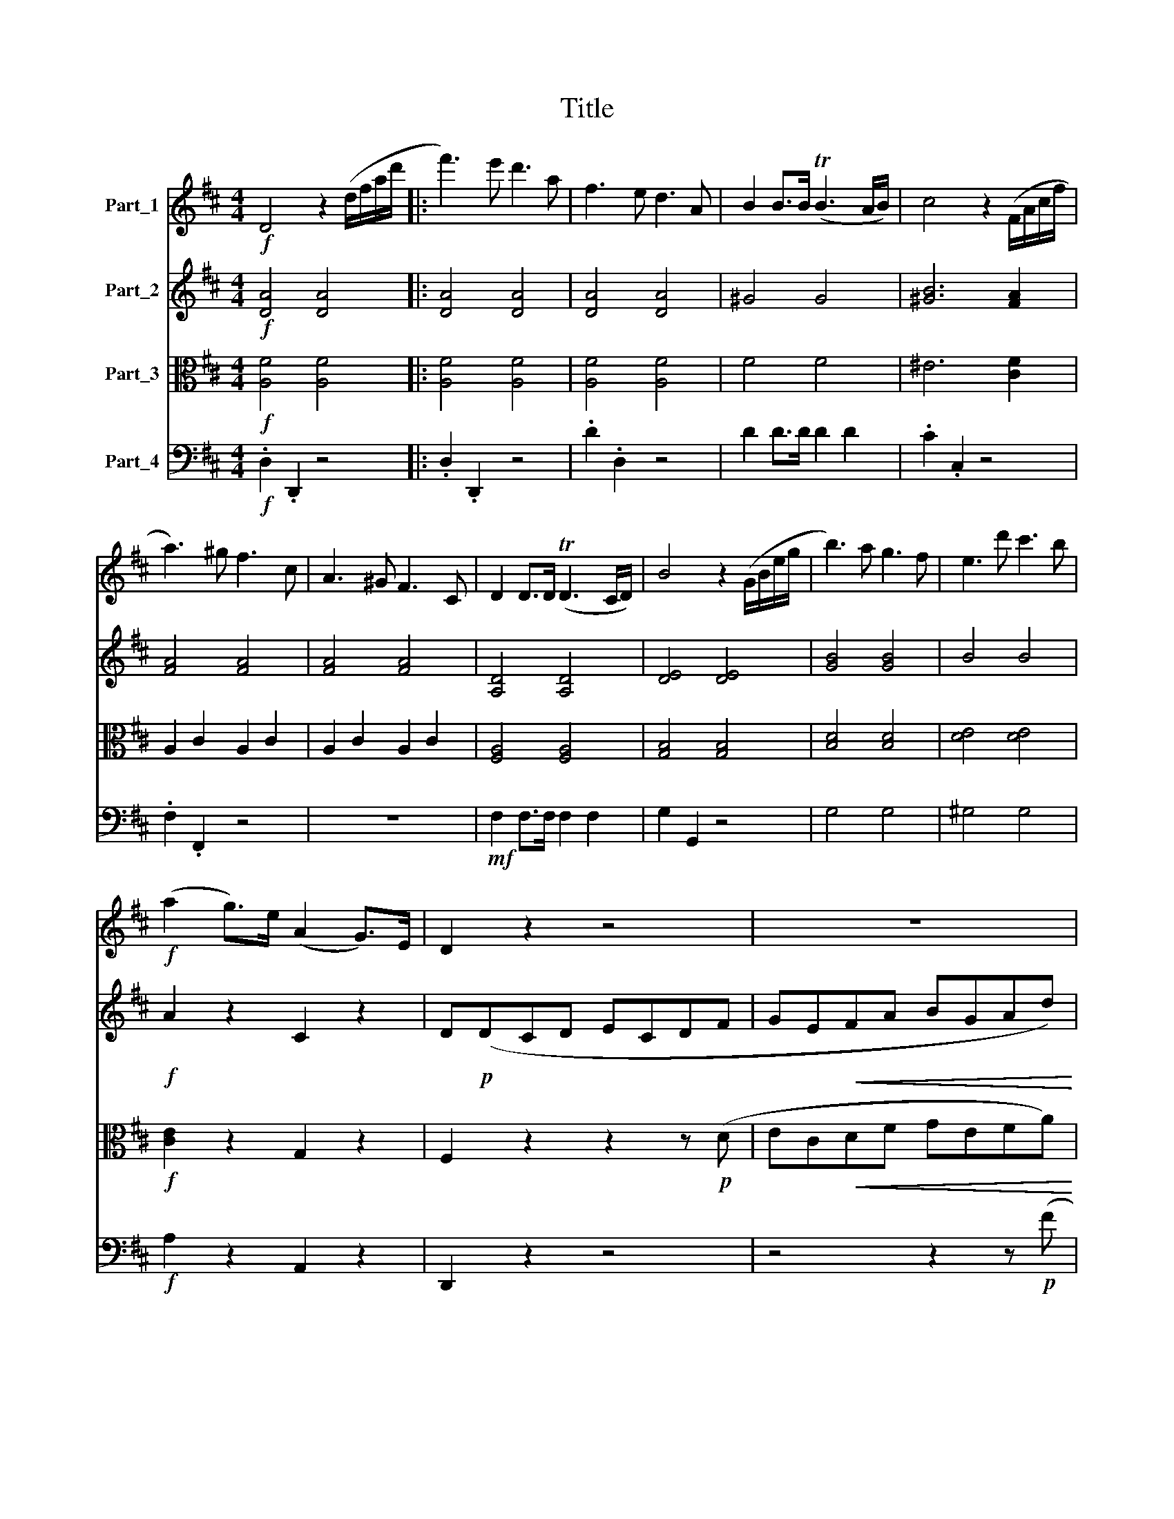 X:1
T:Title
%%score 1 2 ( 3 4 ) 5
L:1/8
M:4/4
K:D
V:1 treble nm="Part_1"
V:2 treble nm="Part_2"
V:3 alto nm="Part_3"
V:4 alto 
V:5 bass nm="Part_4"
V:1
!f! D4 z2 (d/f/a/d'/ |: f'3) e' d'3 a | f3 e d3 A | B2 B>B (TB3 A/B/) | c4 z2 (F/A/c/f/ | %5
 a3) ^g f3 c | A3 ^G F3 C | D2 D>D (TD3 C/D/) | B4 z2 (G/B/e/g/ | b3) a g3 f | e3 d' c'3 b | %11
!f! (a2 g>)e (A2 G>)E | D2 z2 z4 | z8 |!p! a8- | a2 (^a2 b2 g2) | (f2 d2) a4 | z8 | a8- | %19
 a2 (^a2 b2 g2) | (fdcd !>!ecdg) | (fdcd !>!ecdg) | (fdcd ecdb) | (bcdb) (bcdb) | ^a2 f2 (d'4 | %25
 c'2) f2 !>!b3 b | ^a2 f2 (d4 | c2) F2 B3 (B | ^A2) z2!pp! c4- | c2 z2 c4- | (cF^EF ^GEF^A) | %31
 (^AFAc) (cAce) | (eceg) g4- |!<(! g2 e2 c2!<)! ^A2 | G2 E2 C2 ^A,2 | %35
!f! B,/C/D/E/ F/G/A/B/!<(! c/d/e/f/ g/a/b/c'/!<)! |!ff! d'4 z2 (d/f/a/d'/ | f'3) e' d'3 a | %38
 f3 e d3 A | B2 B>B (TB3 A/B/) | c4 z2 (F/A/c/f/ | a3) ^g f3 c | (f2 ^e2) z2 (F/A/c/f/ | %43
 a^g).f.c .A.F.C.f | (f2 ^e2) z2!f! (A/c/f/a/ | c'b).a.^g .f.c.A.F | ^G>AB>c d2 z (e | %47
 e').d'.c'.b .a.e.c.A | B>cd>e f2 (B/e/^g/b/ |!ff! e'd').c'.b (a^g).f.e | (dc).B.A .^G.F.E.^D | %51
 D z!p! (B,2 A,2 B,2) | (C4 B,4- | B,2) (B2 A2 E2) | (E4 ^D4) | z4 z2 e2 | (e4 ^d4 | d6) (d2 | %58
 cA^GA BGAa) | (!>!a4 d4) | z (A^GA BGAa) | (!>!a4 d4) | z (A^GA BGAe) |!p! (e2 ^d) z z (^AB=d) | %64
 (d2 c) z z (FAc) | (c2 B) z z (B,E^G) | A4 z4 | z (A^GA BGAa) | (a^gfe fedB) | (A4 c3 B) | %70
 A4 z2!pp! C2 | (F4 C2) A2 | (A4 ^G2) .^E2 | (.F2 .C2 .F2 .A2) | (A4 ^G2) .^E2 | %75
 (.F2!<(! .C2 .F2 .A2)!<)! | (c4 B2) A2 | A2 (A2 B2 ^G2) | A4 z2!pp! C2 | (F4 C2) A2 | %80
 (A4 ^G2) ^E2 | (.F2 .C2 .F2 .A2) | (A4 G2) ^E2 | (F2!<(! F2 A2 .c2)!<)! | (e4 d2) B2 | %85
!pp! (F4 ^G4 | A4 .B4 | .c4 .d4 | e8) | z4 z2!p! (^D/F/A/^d/ | f3) e ^d3 B | =c6 (F/A/^d/f/ | %92
 a3) g f3 ^d | e4 z2 (G/=c/e/g/ | =c'3) g e2 (=c/e/g/c'/ | e'3) d' b3 ^g | e3!p! f (ed).B.c | %97
 (Ac).e.a (^gf).d.e | (ce).a.c' (ba).f.^g |!f! (ea).c'.f' e'3 ^g | a3 c!p! (ed).B.c | %101
 (Ac).e.a (^gf).d.e | (ce).a.c' (ba).f.^g |!f! (ea).c'.f' e'3 ^g | a2 z2 z2!f! (c/e/a/c'/ | %105
 e'd').b.^g .e.d.c.B | A2 z2 z2 (c/e/a/c'/ |!p! e'd').b.^g .e.g.b.d' | .^g2 z2 z2 (e/g/b/d'/ | %109
 !>!e'd').b.^g .e.g.b.d' | .^g2 z2 z2 (B/e/g/b/ | e'2) e3 .d.c.B | .A.B.c.d .e.G.A.B | %113
 .c.B.c.d!f! .e.a.g.f | .e.^d.e.f .g!f!.B.c.=d | .e.^G.A.B .c.E.F.=G |!ff! !>!_B,4 z .E.F.G | %117
 A,4- A,/E/F/G/ A/B/c/d/ | e/d/c/B/ A/B/c/d/ e/f/g/a/ b/c'/d'/e'/ | f'4 z2 d/f/a/d'/ :| %120
 f'3 e' ^d'3 a | f3 e ^d3 A | F2 F>F (TF3 E/F/) | A4 z2 (A/=c/e/a/ | =c'3) a f3 _e | %125
!>(! =c3 A F3 _E!>)! |!p! D2 D>D (TD3 C/D/ | =c8) | D2 D>D (TD3 C/D/ | =c8- | c2) z2 z4 | z8 | %132
!p! =c8- | c2 (^c2 d2 A2) | (B2 G2) d4- | d2 z2 z4 | z8 | z8 | z8 | z8 | e8- | e2 (^e2 f2 c2) | %142
!p! (dB^AB cABe) | (dB^AB cABe) | (dB^AB cABg) | (f^ABf) (fABb) | (b2 c2) z2 c2 | z2 c2 z (C^GB) | %148
!f! A2 z2 z4 | z8 | z8 | z8 | z (=CB,E) (!>!E2 ^D) z | z2 B2 z (B,FA | G2) G2 (=c4 | B2) G2 (e4 | %156
 d2) (G2 !>!=c4) | z2 (B2 !>!e4) | z (GFG AFG_B) | (A=FEF GEF_A) | (_A=FAB) (BABd) | %161
 (dBd=f) (fdf_a) |!f! _a8- | a2 =f2 d2 B2 | _A2 =F2 D2 B,2 | %165
 =C/D/E/=F/ G/A/B/=c/ d/e/!<(!=f/g/ a/b/=c'/d'/!<)! |!f! e'3 d' =c'3 g | e3 d =c3 G | %168
 E2 E>E (TE3 D/E/ | G4) z2!p! (E/G/=c/e/ | g).=f.e.c .A.G.E.C | .A,(ED).C (G=F).E._B | %172
 .A(Ge).d (cg).=f.e | ._b(ge).d .c2!f! (d/f/a/d'/ | f'3) e' d'3 a | f3 e d3 A | F2 F>F (TF3 E/F/ | %177
 d4) z2!p! (F/A/d/f/ | a).g.f.^d .B.A.F.^D | .B,(FE).^D (AG).F.=c | .B(Af).e (^df).d.f | %181
 (ba).g.f .e.d.c.B |!p! (c'b).^a.g .f.e.d.c | .B.F (D/F/B/d/ f).d (B/d/f/b/ | d').c'.b.a .g.f.e.d | %185
 .c.A (E/A/c/e/ a).e (c/e/a/c'/ | e').d'.c'.b .a.g.f.e | .a.g.f.e .d.=c.B.A | G z!p! d2 g4- | %189
 g2 f2 =c'4 | z2 f2 a4- | a2 ^g2 d'4- | d'2 ^ga b2 e2 |!f! e'2 (E/A/=c/e/ a2) .A2 | %194
 z2 (^G/B/e/^g/ b2) .G2 | z2 (B,/E/^G/B/ e2) .E2 | z2 (^A/c/e/^a/ c'2) .A2 | %197
 z2 (^A,/C/E/G/ F2) .f2 | b4- b.^a.b.c' | .d'.^a.b.c' .d'.c'.d'.e' |!f! f'3 c' ^a3 g | f3 c ^A3 G | %202
 F4 z4 | z4 z2!f! (d/f/b/d'/ | f'3) c' ^a3 g | f3 c ^A3 G | F3 F A3 =c | ^d3 f a3 =c' | %208
 b3 ^g =f3 d | B3 ^G =F3 B, | _B,3 E G3 _B | c3 e g3 _b | a3 f ^d3 B | A3 F ^D3 ^B, |!pp! C8- | %215
 C2 z2 z4 | a3 f ^d3 ^B | A3 F ^D3 ^B, | C8- | (C8 | ^B,8-) | B,2 z2 z4 |!pp! A,3 B, C3 D | %223
 E3 F G3 ^G | A4 z2 (A,/C/E/A/ | c) z z2 z2 (A,/C/E/G/ | A3) B c3 d | e3 f g3 ^g | %228
 a2 (C/E/A/c/ e2) (E/A/c/e/ | a2) (A/c/e/a/ c'2) (d/f/a/d'/ |!ff! f'3) e' d'3 a | f3 e d3 A | %232
 B2 B>B (TB3 A/B/) | c4 z2 (F/A/c/f/ | a3) ^g f3 c | A3 ^G F3 C | D2 D>D (TD3 C/D/) | %237
 B4 z2!<(! (G/B/d/g/!<)! |!f! b3) a g3 f | e3 d' c'3 b | (a2 g>)e (A2 G>)E | D2 z2 z4 | %242
 z4 z2 z!p! (F | EGFD CEDB, | A,2) (C2 D2 B2 | A)(FEF GEF) z | z (AFD CED) z | a8- | %248
!<(! a2 (^a2!<)!!>(! b2 g2)!>)! | (fdcd !>!ecdg) | (fdcd !>!ecdg) | (fdcd !>!ecdb) | %252
 (bcdb) (acda) | ^g4!p! d'4 | (c'2 a2 ^g2 b2) | a4 z4 | z8 | z (dc!<(!d ecdd')!<)! | (d'4 g4) | %259
 z (dc!<(!d ecdd')!<)! | (d'4 g4) | z!p! (dcd ecda) | (a2 ^g) z z (^de=g) | (g2 f) z z (cdf) | %264
 (f2 e) z z (EAc) | d2 z2 z4 | z!<(! (dcd ecdd')!<)! |!p! (d'c'ba bage) | (d4{/c} f3 e) | %269
 d2 z2 z2!pp! F2 | (B4 F2) d2 | (d4 c2) ^A2 | (.B2 F2 .B2 .d2) | (d4 c2) ^A2 | (.B2 F2 .B2 .d2) | %275
 (f4 e2) d2 |!p! d2 (d2 e2 c2) | d4 z2!pp! F2 | (B4 F2) d2 | (d4 c2) ^A2 | (.B2 F2 .B2 .d2) | %281
 (d4 c2) ^A2 | B2!<(! (.B2 .d2 .f2)!<)! | (a4 g2) e2 |!pp! (.B4 .c4 | .d4 .e4 | .f4 .g4 | a8) | %288
 z4 z2!p! (^G/B/d/^g/ | b3) a ^g3 e | =f4 z2 (B/d/^g/b/ | d'3) =c' b3 ^g | a4 z2 (=F/A/=c/=f/ | %293
 a3) g =f3 =c | a3 g e3 c | A3 B!p! (AG).E.F | (DF).A.d (cB).G.A | (FA).d.f (ed).B.c | %298
!f! (Ad).f.b a3 c | d3 f!p! (ag).e.f | (df).a.d' (c'b).g.a | (fa).d'.f' (e'd').b.c' | %302
 .a!f!(ad').f' a'3 c' | d'2 z2 z2!f! (F/A/d/f/ | ag).e.c .A.G.F.E | D2 z2 z2 (F/A/d/f/ | %306
!p! ag).e.c (Ac).e.g | .c2 z2 z2 (A/c/e/g/ | !>!ag).e.c (Ac).e.g | .c2 z2 z2 (e/g/a/c'/ | %310
 !>!d'=c').a.f (df).a.c' | f2 z2 z2 (d/f/a/=c'/ | !>!d'=c').a.f d2 (d/f/a/c'/ | %313
 !>!d'=c').a.f d2 (d/f/a/c'/ | d'2) d3 .e.d.=c | .B.=c.B.A .G.F.G.A | B2 b3 .=c'.b.a | %317
 .g.a.g.f .e.f.e.d | .c.d.e.^G!f! A2 a2- | a._b.a!f!.g .=f.e.f.g | .a.g.=f.e .d.c.d.e | %321
 .=f.A.a.g .f.e.d.c | .d.A._B.A BAGF | GD_ED E=FG!f!_A | G=F_E=c _B_AG_e | _e_B g3 =fed | %326
 c2 g3 =fed | c2 _b3 e=fg | c4- c.E.F.G | A,4- A,/E/F/G/ A/B/c/d/ | %330
 e/d/c/B/ A/B/c/d/ e/f/g/a/ b/c'/d'/e'/ |!ff! f'3 e' d'3 a | f6 (d/f/b/d'/ | f'3) e' d'3 a | %334
 f6 (F/B/d/f/ | a4) a4 | a4- a(b/c'/ d'/e'/f'/g'/) | a'4 a'4 |!f! a'3 f' d'3 b | a3 f d3 B | %340
 A3!p! F D3 G | F4 (F3 E) | D4 z2!f! (d/f/a/d'/ | f'3) e' d'3 a | f6 (d/f/b/d'/ | f'3) e' d'3 a | %346
 f6 (F/B/d/f/ | a4) a4 | a4- a(b/c'/ d'/e'/f'/g'/) | a'4 a'4 |!f! a'3 f' _e'3 =c' | a3 f _e3 =c | %352
 A3!p! F D3 G | F4 (F3 E) | D(DCD ECDG | F)(DCD ECDB | A)(dcd ecdg | f)(dcd ecdb | a)(dcd ecd^g | %359
 a)(egf geag |!f! f2) a2 (d'4- | d'2 c'2 b2 a2) | (a2 f).d (d'4 | (c')A=c')(A b)(A_b)(A | %364
 a)(Aa)(A ^g)(A=g)(A | f2) (b2 a2) [Ec]2 |!ff! .[Dd]2 .D2 z2 (D/F/A/d/ | f2) .F2 z2 (F/A/d/f/ | %368
 a2) .A2 z2 (F/A/d/f/ | a2) (A/d/f/a/ d'2) (d/f/a/d'/ | f'3) e' d'3 a | f3 e d3 A | F3 E D3 (A, | %373
 [Ddb]2) z2 [A,Ec]2 z2 | [A,Fd]2 z2 !fermata!z4 |] %375
V:2
!f! [DA]4 [DA]4 |: [DA]4 [DA]4 | [DA]4 [DA]4 | ^G4 G4 | [^GB]6 [FA]2 | [FA]4 [FA]4 | [FA]4 [FA]4 | %7
 [A,D]4 [A,D]4 | [DE]4 [DE]4 | [GB]4 [GB]4 | B4 B4 |!f! A2 z2 C2 z2 | D!p!(DCD ECDF | %13
 GE!<(!FA BGAd)!<)! |!>(! (cedB A!>)!cBG | FAGE DFEC) | D2 z2 z2 z (D | ECDF!<(! GEFB)!<)! | %18
!>(! (AcBG!>)! FAGE) | (D2 C2) z4 | z2 D2 (G3 D) | (D2 F2) (G3 D) | (D2 F2) (G3 D) | %23
 (F3 D) (^E3 D) | z!f! (F^EF GEFB) | (^AF^EF GEFB) | (cF^EF GEFB) | (^AF^EF GEFB) | %28
 z!pp! (F^EF ^G2 E2) | z (F^EF ^G2 E2) | z8 | z8 | z8 | z8 | z8 |!f! !>!A,6 [A,A]2 | %36
!f! [DA]4 [DA]4 | [DA]4 [DA]4 | [DA]4 [DA]4 | ^G4 G4 | [^GB]6 [FA]2 | [FA]4 [FA]4 | [^GB]4 [GB]4 | %43
 [FA]4 [FA]4 | !>![^GB]3 .C .C.C.C.C | C2 z2 z2!f! (C/F/A/c/ | dc).B.A .^G.D.B,.^G, | %47
 A,>B,C>D E2 z2 | z4 z2 (^G/B/e/^g/ |!ff! af).e.d (cB).A.^G | (FE).D.=C .B,.A,.^G,.B, | %51
 E z!p! E2 E2 E2 | (E4 ^D4) | z2 E2 E2 B,2 | (C4 B,4- | B,)!p!(E^DE FDE^G- | G)(F^EF =GEFA- | %57
 A)(^GFG AFGB) |!p! A2 z2 z4 | z (AGA BGAd) | (!>!d4 c4) | z (A^GA BGAd) | (d4 c4) | %63
 z!p! (^GAe) (e2 d) z | z (^GBd) (d2 c) z | z (B,FB) (A2 ^G) z | z (CB,C DB,CE) | (E2 ^D2 E2 F2) | %68
!p! (E2 ^G2 A4- | A)(E^DE =DEDE) | C4 z2!pp! C2 | (.A,4 .A,2 .A,2) | B,6 B,2 | %73
 (.A,2 .A,2 .A,2 .A,2) | B,6 B,2 | A,2!<(! (.A,2 .C2 .F2)!<)! | F8 | (E2 C2 D2) D2 | C4 z2!pp! C2 | %79
 (.A,4 .A,2 .A,2) | B,6 B,2 | (.A,2 .A,2 .A,2 .A,2) | B,6 B,2 | (.A,2!<(! .C2 .F2 .A2)!<)! | %84
 A6 F2 |!pp! (.D4 .D4 | .C4 .F4 | .E4 .A4) | (A8 |!pp! =c4) c4 | =c2 z2 z4 | ^d4 d4 | ^d2 z2 z4 | %93
 [G=c]4 [Gc]4 | [G=c]4 [Gc]4 | [Be]4 [Be]4 | [Be]2 z2 z4 |!p! [CE]4 D2 z2 | [EA]4 F2 z2 | %99
!f! [ce]4 [Be]4 | [ce]4!p! (BE).E.E | (EA).c.e (d^G).G.G | (Ac).e.a (aB).B.B |!f! (ce).a.a ^g3 E | %104
 A3 B c3 c | d4 z2!f! (A,/C/E/A/ | E3) ^G A3 A | ^G2!p! (E/G/B/d/ ed).B.G | (E^G).B.d .G2 z2 | %109
 z2 (E/^G/B/d/ !>!ed).B.G | (E^G).B.d .G2 (B,/E/G/B/ | e2) E3 .D.C.B, | .A,.B,.C.D .E.^G,.A,.B, | %113
 .C.B,.C.D!f! .E.A.G.F | .E.^D.E.F .G!f!.B,.C.=D | .E.^G,.A,.B, .C.E.F.G |!ff! !>!_B,4 z .E.F.G | %117
 !>!G,6 z2 | z8 |!f! [DA]4 [DA]4 :| =C4 C4 | =C4 C4 | =C2 z2 z4 |!f! =C2 C>C (TC3 B,/C/) | %124
 [=C_E]4 [CE]4 |!>(! [=C_E]4 [CE]4!>)! | =C2 z2 z4 |!p! E2 E>E (TE3 D/E/ | A,8) | %129
 E2 E>E (TE3 D/E/ | A,2) z2 z2 z!p! (D | ECDF GEFA) | (GEFA GFEF) | (E4 D4) | z4 z2 z (G | %135
 AFGB =cABd) | (=cedB AcBG) | F8 | z (E^DE FDEG) | (AFGB =cABd) | (cedB ^AcBG) | (F2 D2 C2 E2) | %142
!p! (D2 F2) (E3 B,) | (B,2 D2) (E3 B,) | (B,2 D2) G3 B, | B,3 [FB] [FB]3 f | ^e2 z2 z (DC^G) | %147
 (!>!^G2 F) z!f! (A2 G) z | z!p! (dcd ecdg) | (fdcd ecdg) | (fdcd ecdb) | (bc^db) (bdeb) | %152
 (a2 B2) z2 B2 | z (FEB)!f! (!>!B2 A) z | z2!p! B,2 (E3 G) | (G2 B,2) (=C4 | B,)(GFG !>!AFG=c) | %157
 (BGFG !>!AFGe | d2) (D2 C4) | z2 (D2 B,4- | B,2) z _A (A=FAB) | (B_ABd) (dBd=f) | %162
!f! (=fBdf) (fBdf) | =f2 z2 z4 | z8 | z8 |!f! [E=c]4 [Ec]4 | [E=c]6 (E/G/c/e/ | g3) =f e3 =c | %169
 G3 =F E3!p! E | [CE]4 z4 | z8 | z4 z2!p! (C/E/A/c/ | e) z z2 z4 |!f! [FA]4 [FA]4 | %175
 [FA]4 [FA]2 (F/A/d/f/ | a3) g f3 d | A3 G F3!p! D | ^D4 z4 | z4 z2 (B,/^D/F/A/ | B) z z2 z4 | %181
 z2!pp! (B,/E/G/B/ e4-) | e8- | e2 (f2 d4- | d2) (e!pp!f g4- | g2) (c2 e4- | e2) (fg a4- | %187
 a2) z2 z2!p! (B,/D/G/B/ | d).=c.B.A .G.F.E.D | .=C.D.C.B, .C.B, (A,/C/F/A/ | =c).B.A.G .F.E.D.=C | %191
 .D.E.D.=C .D.C (B,/D/^G/B/ | d).=c.B.A .^G.=F.E.G |!f! .A2 z2 z2 A,/=C/E/A/ | B6 (=f2 | %195
 e6) E/F/E/F/ | G6 (g2 | f2) c2 f4- | f.e.d.c .B.c.B.^A | .B.c.B.^A .F.G.F.E |!f! C4 z4 | %201
 z4 z2!f! (D/F/B/d/ | f3) e d3 c | B3 F F3 ^E | F4 z4 | z8 | a3 f ^d3 .=c | A3 F ^D3 A, | %208
 ^G,3 B, D3 =F | ^G3 B d3 =f | e3 c _B3 G | E3 G c3 e | ^d3 ^B A3 F | ^D3 ^B, A,3 A, | %214
!pp! A,3 A, A,3 A, | A,3 A, A,3 A, | A,8- | A,8 | !>!c3 A F3 C | A,3 A, A,3 A, | A,8- | A,8 | %222
!pp! (.A,.A,.A,.A, .A,.A,.A,.A,) | (.A,.A,.A,.A, .A,.A,.A,.A,) | (.C.C.C.C .C.C.C.C) | %225
 (.C.C.C.C .C.C.C.C) | E/E/E/E/ E/E/E/E/ E4 | E4 E4 | [GA]4 [GA]4 | [GA]4 [GA]4 |!ff! [DA]4 [DA]4 | %231
 [DA]4 [DA]4 | ^G2 G>G G2 G2 | [^GB]6 [FA]2 | [FA]4 [FA]4 | C4 C4 | [A,D]4 [A,D]4 | %237
!<(! [B,D]4 [B,D]4!<)! |!f! [B,D]3 E E3 E | E3 E E3 E | [EA]2 z2 C2 z2 | D!p!(DCD ECDF | %242
 GEFA BGAd) | (cedB AcBG | FAGE DFEC) | D2 z2 z2 z (D | ECDF GEFA) | (GBAF EGFD) | C4 z4 | %249
 z2 D2 (G3 D) | (D2 F2) (G3 D) | (D2 F2) (G3 D) | D8 | z (E^DE FDEB) | (AE^DE FDE^G) | A2 z2 g4 | %256
 (f2 d2 c2 e2) | d4 z4 | z (dc!<(!d ecdg)!<)! | (g4 f4) | z (dc!<(!d ecdg)!<)! | (g4 f4) | %262
 z!p! (cda) (a2 g) z | z (dcg) (g2 f) z | z (dBe) (d2 c) z | z!<(! (FEF GEFA)!<)! | (A4 ^G4) | %267
!p! (G2 EC D2) (BG) | (FA^GA =GAGA) | F2 z2 z2!pp! F2 | (.D4 .D2 .D2) | E6 E2 | (.D2 .D2 .D2 .F2) | %273
 E6 E2 | (.D2 .D2 .D2 .F2) | (!>!A4 G2) F2 |!p! (F4 G4) | F4 z2!pp! F2 | (.D4 .D2 .D2) | E6 E2 | %280
 (.D2 .D2 .D2 .F2) | E6 E2 | D2!<(! (.D2 .F2 .A2)!<)! | (=c4 B2) G2 |!pp! (E4 G4 | F4 .B4 | %286
 A4 .d4) | (d8 |!pp! [d=f]4) [df]4 | [d=f]2 z2 z4 | [d=f]4 [df]4 | [d=f]2 z2 z4 |!p! [A=c]4 [Ac]4 | %293
 [A=c]4 [Ac]4 | [GA]4 [GA]4 | E2 z2 z4 |!p! [A,D]4 G,2 z2 | [A,F]4 B,2 z2 |!f! [Fd]4 [Ec]4 | %299
 [Dd]2 z2!p! (EA,).A,.A, | (A,D).F.A (GC).C.C | (DF).A.d (BE).E.E |!f! [FA]4 [EA]4 | D3 E F3 F | %304
 G4 z4 | d3 e f3 d | c2!p! (E/G/A/c/ ec).A.G | (EG).A.c .e2 z2 | z2 (E/G/A/c/ !>!ec).A.G | %309
 (EG).A.c .e2 z2 | z2 (D/F/A/=c/ !>!dc).A.F | (DF).A.=c F2 z2 | (!>!d=c).A.F D2 (D/F/A/c/ | %313
 !>!d=c).A.F D2 (D/F/A/c/ | d2) D3 .E.D.=C | .B,.=C.B,.A, .G,2 z2 | B,2 B3 .=c.B.A | %317
 .G.A.G.F .E.F.E.D | .C.D.E.^G, A,2 z2 | z4!f! A,2 A2- | A._B.A.G .=F.E.F.G | .A.G.=F.E .D.C.D.E | %322
 .=F.G.F.E D2 z _E | D2 z =C _B,2 z2 | z2 z =C!f! _B,_A,G,_E | _E_B, G3 =FED | C2 G3 =FED | %327
 C2 _B3 E=FG | C4- C.E.F.G | A,4 z4 |!<(! [CE]8 |!ff! D6!<)! (D/F/A/d/ | f3) e d3 B | %333
 F6 (D/F/A/d/ | f3) e d3 B | g3 f e3 d | c3 B A3 G | !>!F4 !>!E4 | !>!D6 z2 | z8 | %340
 z2 z!p! C B,3 E | (D4 C4) |!f! D4 D4 | D6 (D/F/A/d/ | f3) e d3 B | F6 (D/F/A/d/ | f3) e d3 B | %347
 A3!f! f e3 d | c3 B A3 G | !>!F4 !>!E4 | _E6 z2 | z8 | z2 z!p! =C B,3 E | (D4 C4) | %354
 D2 (D2 !>!G4) | z2 (F2 !>!B4) | z2 (A2 g4) | z2 (f2 b4) | z2 (a2 !>!d'4- | d'2 c'2 b2 a2) | %360
 (adcd ecd^g | a)(egf geag |!f! f)(dcd ecdb) | (ae)(fa) (^ge=ge) | (fdcd) (=fd)(eA) | %365
!f! (dA)(Bd) (dF)(GA) | [FA]4 [FA]4 | [FA]4 [FA]4 | [FA]4 [FA]4 |!<(! [df]4 [Edf]4!<)! | %370
 [df]2 z2 z4 | z4 z2!ff! (D/F/A/d/ | f3) e d3 A | [EBe]2 z2 [Ec]2 z2 | [Dd]2 z2 !fermata!z4 |] %375
V:3
!f! [A,F]4 [A,F]4 |: [A,F]4 [A,F]4 | [A,F]4 [A,F]4 | F4 F4 | ^E6 [CF]2 | A,2 C2 A,2 C2 | %6
 A,2 C2 A,2 C2 | [F,A,]4 [F,A,]4 | [G,B,]4 [G,B,]4 | [B,D]4 [B,D]4 | [DE]4 [DE]4 | %11
!f! [CE]2 z2 G,2 z2 | F,2 z2 z2 z!p! (D | EC!<(!DF GEFA)!<)! |!>(! (GBAF E!>)!GFD | C4) z4 | z8 | %17
 z4 z2 z (F | EGFD CEDB, | A,)(FEG FDCE | D2) z2 (D,3 D) | (A,2 F,2) (D,3 D) | (A,2 F,2) (G,3 D) | %23
 (D3 B,) (D3 B,) | F2 z2 (B,4 | F2) z2 (!>!D4 | C2) ^A,2 (B,4 | F,2) z2 (D4 | C2) z2!pp! (B,4 | %29
 ^A,2) z2 (B,4 | ^A,2) z2 z4 | z8 | z8 | z8 | z8 |!f! !>!A,6 [A,G]2 |!f! [A,F]4 [A,F]4 | %37
 [A,F]4 [A,F]4 | [A,F]4 [A,F]4 | F4 F4 | ^E6 C2 | C4 C4 | C4 C4 | C4 C4 | !>!C3 .B, .B,.B,.C.B, | %45
 A,2 z2 z2!f! (A,/C/F/A/ | BA).^G.F .^E.B,.^G,.G, | F,>^G,A,>B, C2 (E,/A,/C/E/ | %48
 FE).D.C .B,.D.B,.^G, |!ff! .E,2 .F,.^G, (A,B,).C.C | (DE).F.F .^G.A.B.B | B2!p! (d2 c2 B2) | %52
 A2 A>A (TA3 ^G/A/ | ^G2) (d2 c2 B2) | A2 A>A (TA3 ^G/A/ | ^G4) z4 | z (A,^G,A, B,G,A,=C- | %57
 C)(B,A,B, =CA,B,^G,) |!p! A,2 z2 z4 | z8 | z2!p! (E,2 A,2 C2) | (F4 =F4) | E4 z4 | z8 | z8 | %65
 z2!p! B,4 B,2 | E(A,^G,A, B,G,A,C) | (C2 B,2 C2 ^D2) |!p! E4 (E2 F2) | C4 z4 | %70
 z2!pp! C,2 !>!C,2 C,2 | (.C,4 .C,2 .C,2) | C,6 C,2 | (.C,2 .C,2 .C,2 .C,2) | C,6 C,2 | %75
 (C,2!<(! F,2 A,2 .C2)!<)! | (E4 D2) C2 | (C2 A,2 ^G,2) B,2 | (A,C,^B,,C, B,,C,B,,C,) | %79
 z (C,^B,,C, z C,B,,C,) | z (C,^B,,C, B,,C,B,,C,) | z!pp! (C,^B,,C, z C,B,,C,) | %82
 z (C,D,C, z C,D,C,) | (C,2!<(! A,2 .C2 .F2)!<)! | (G4 F2) D2 |!pp! (B,4 B,4 | A,4 .D4 | .C4 .F4) | %88
 (E8 |!pp! [FA]4) [FA]4 | [FA]2 z2 z4 | A4 A4 | A2 z2 z4 | [=CE]4 [CE]4 | [=CE]4 [CE]4 | %95
 [DE]4 [DE]4 |!p! [DE]4 [DE]4 | [CE]2 z2 [DE]4 | [CE]2 z2 [FA]4 |!f! A4 ^G4 | A4!p! (ED).D.D | %101
 (CE).A.c (BD).D.D | (EA).c.e (FA).A.A |!f! (Ac).e.c d3 E | E3 ^G A3 A | ^G4 z2!f! (A,/C/E/A/ | %106
 E3) D C3 E | B,2 z2 z2!p! (E/^G/B/d/ | ed).B.^G (EG).B.d | .G2 z2 z2 (E/G/B/d/ | %110
 !>!ed).B.^G (EG).B.d | .^G2 (B,/E/G/B/ e2) E2- | E.D.C.B, .A,.B,.C.D | .E.^G,.A,.B,!f! .C.B,.C.D | %114
 .E.A.G.F .E!f!.^D.E.F | .G.B,.C.D .E.^G,.A,.B, |!ff! .C.E.F.G !>!_B,4 | z .E.F.G !>!A,4 | z8 | %119
!f! [A,F]4 [A,F]4 :| [FA]4 [FA]4 | [FA]4 [FA]4 | [FA]2 z2 z4 |!f! A,2 A,>A, (TA,3 ^G,/A,/) | %124
 (A,2 =C2 A,2 C2) |!>(! (A,2 =C2 A,2 C2)!>)! |!p! (A,2 =C2 A,2 C2) | (G,2 =C2 G,2 C2) | %128
 (A,2 =C2 A,2 C2) | (G,2 =C2 G,2 C2) |!p! A,(DCD ECDF | GEFA BGA=c) | (BGA=c BAGA) | (G4 F4) | %134
 z (G,F,G, A,F,G,B, | =CA,B,D AFGB) | (A=cBG FAGE) | (E4 ^D4) | z4 z2 z (E | F^DEG AFGB) | %140
 (^AcBG FEDB,) | (^A,2 B,2 A,2 F2) | F4 z4 | z8 | z8 | z8 | z (DCF) (!>!F2 ^E) z | %147
 z (^EFc)!f! (!>!c2 B) z | A2!p! A2 (G3 D) | (D2 A2) (G3 D) | (D2 A2) (B4 | A4 G4) | %152
 F2 z2 z (=CB,F) | (!>!F2 E) z (G2 F) z | E(G,F,G, !>!A,F,G,E) | D(G,F,G, !>!A,F,G,E) | (=F4 E4) | %157
 D2 G,2 =C4 | B,2 (B,2 !>!_B,4) | z2 (A,2 !>!F,4- | F,2) z2 z2 z _A | (_A=FAB) (BABd) | %162
!f! (d2 Bd) (d2 Bd) | d2 z2 z4 | z8 | z8 |!f! [G,G]4 [G,G]4 | G6 (=C/E/G/=c/ | e3) d =c3 G | %169
 E3 D =C3!p! G, | E,4 z4 | z4 z2!p! (E,/A,/C/E/ | A) z z2 z4 | z2 (E,/A,/C/E/ A) z z2 | %174
!f! [A,D]4 [A,D]4 | [A,D]4 [A,D]2 (D/F/A/d/ | f3) e d3 A | F3 E D3!p! A, | [F,A,]4 z4 | z8 | %180
 z4 z2 (A,/=C/B,/A,/ | G,) z z2 z2!pp! (G2 | F2) (C2 F4- | F2) (F2 B4- | B2) (c!pp!d e4- | %185
 e2) (A2 c4- | c2) (de f2 c2) | (d2 A2 F2)!p! (G,/B,/D/G/ | B).A.G.F .E.D.=C.B, | %189
 A,2 z2 z2 (F,/A,/D/F/ | A).G.F.E .D.=C.B,.A, | B,2 z2 z2 (^G,/B,/D/^G/ | B).A.^G.=F .E.D.=C.B, | %193
!f! A,2 A,2 A4- | A2 B,/D/^G/B/ d4 | z2 ^G2 B4- | B2 E/G/^A/c/ e4 | z2 ^A2 .c.e.d.c | %198
 .B.B.A.G .F.G.F.E | .D.G.F.E .D.E.D.B, |!f! ^A,4 z4 | z4 z2!f! (F,/B,/D/F/ | B3) ^A B3 A | %203
 F3 D C3 B, | ^A,4 z4 | z8 | z8 | z8 |!mf! !>!=f3 d B3 ^G | =F3 D B,3 ^G, | G,3 _B, E3 G | %211
 G3 C _B,3 G, | F,8- | F,2 z2 z4 |!pp! F,3 F, F,3 F, | F,3 F, F,3 F, | F,8- | F,8 | %218
!pp! A3 F C3 A, | F,3 C, F,3 C, | F,8- | F,8 | %222
!pp! (.[E,G,].[E,G,].[E,G,].[E,G,] .[E,G,].[E,G,].[E,G,].[E,G,]) | %223
 (.[E,G,].[E,G,].[E,G,].[E,G,] .[E,G,].[E,G,].[E,G,].[E,G,]) | %224
 (.[E,G,].[E,G,].[E,G,].[E,G,] .[E,G,].[E,G,].[E,G,].[E,G,]) | %225
 (.[E,G,].[E,G,].[E,G,].[E,G,] .[E,G,].[E,G,].[E,G,].[E,G,]) | %226
 [G,A,]/[G,A,]/[G,A,]/[G,A,]/ [G,A,]/[G,A,]/[G,A,]/[G,A,]/ [G,A,]4 | [G,A,]4 [G,A,]4 | %228
 [CE]4 [CE]4 | [CE]/[CE]/F/F/ E/E/D/D/ C/C/E/E/ A/A/G/G/ |!ff! [A,F]4 [A,F]4 | [A,F]4 [A,F]4 | %232
 F2 F>F F2 F2 | ^E6 C2 | C4 C4 | A,4 A,4 | [F,A,]4 [F,A,]4 |!<(! [G,D]4 [G,D]4!<)! | %238
!f! [G,D]3 [B,D] [B,D]3 [B,D] | [B,D]3 [B,D] [B,D]3 [B,D] | C2 z2 G,2 z2 | F,2 z2 z2 z!p! (D | %242
 ECDF GEFA | GBAF EGFD | C2) z2 z4 | z (DCD ECDF | GEFA BGAd) | (cedB AcBG | FAGE DFEC | %249
 D2) z2 (D,3 D) | (A,2 F,2) (D,3 D) | (A,2 F,2) B,3 B, | B,8- | B,2 z2 z4 | z8 | %255
 z (A,^G,A, B,G,A,E) | (DA,^G,A, B,G,A,C) | D4 z4 | z (DC!<(!D ECDG)!<)! | (G4 F4) | %260
 z (DC!<(!D ECDG)!<)! | (G4 F4) | z4!p! [CE]4- | [CE]4 [B,D]4- | [B,D]4 A,4- | A,2 z2 z4 | %266
 (F4 E4- | E2)!p! (G,2 F,2 G,2) | A,4 A,4 | (D2!>(! F,2) F,2!>)!!pp! F,2 | (.F,4 .F,2 .F,2) | %271
 F,6 F,2 | (.F,2 .F,2 .F,2 .F,2) | F,6 F,2 | (.F,2 .F,2 .F,2 .B,2) | !>!B,8 | z2!p! (A,2 C2 E2) | %277
 D4 z2!pp! F,2- | F,(F,^E,F, z F,E,F,) | z (F,^E,F, E,F,E,F,) | z (F,^E,F, z F,E,F,) | %281
 z (F,G,F, G,F,G,F,) | F,2!<(! (.D2 .D2 .D2)!<)! | D6 z2 | z4!pp! (.E4 | .D4 .G4 | .F4 .B4) | (A8 | %288
!pp! B4) B4 | B2 z2 z4 | ^G4 G4 | ^G2 z2 z4 |!p! =F4 F4 | =F4 F4 | E4 E4 | [G,A,]4!p! [G,A,]4 | %296
 [F,A,]2 z2 [G,A,]4 | [F,A,]2 z2 [B,D]4 |!f! [FA]4 [GA]4 | [FA]4!p! (EG,).G,.G, | %300
 (F,A,).D.F (GG,).G,.G, | (A,D).F.A (BD).D.D |!f! D4 C4 | A,3 C D3 D | C4 z4 | A3 c d3 F | %306
 E4 z2!p! (A,/C/E/G/ | AG).E.C (A,C).E.G | .C2 z2 z2 (A,/C/E/G/ | !>!AG).E.C (A,C).E.G | %310
 F2 z2 z2 (D/F/A/=c/ | !>!d=c).A.F (DF).A.c | F2 (D/F/A/=c/ !>!dc).A.F | D2 z2 z4 | %314
 z2 (A,/D/F/A/ d2) D2- | D.E.D.=C .B,.C.B,.A, | .G,.F,.G,.A, B,2 B2- | B.=c.B.A .G.A.G.F | %318
 .E.F.E.D .C.D.E.^G, | A,2 z2 z4 |!f! A,2 A2- A._B.A.G | .=F.E.F.G .A.G.F.E | .D.C.D.E =FCD=C | %323
 D=C_B,A, B,_A,G,=F, | _E,=F,!f!G,_A, G,F,E,=C | _B,_A,G,_E EB, G2- | G=F_ED C2 G2- | %327
 G=FED C2 _B2- | B.E.=F.G C4- | C.E,.F,.G, C,2 z2 |!<(! [G,A,]8 |!ff! [F,A,]4!<)! [F,A,]4 | D4 D4 | %333
 [A,D]4 [A,D]4 | [A,D]2 C2 D2 F2 | E3 A B3 A | G3 F E3 D | !>!D4 !>!C4 | !>!A,6 z2 | z8 | %340
 z2 z!p! ^A, B,3 B, | (A,4 G,4) |!f! [F,A,]4 [F,A,]4 | [F,A,]4 [F,A,]4 | D4 D4 | [A,D]4 [A,D]4 | %346
 D2 C2 B,2 ^G2 | A3!f! c B3 A | G3 F E3 D | !>![=C_E]4 !>!C4 | =C6 z2 | z8 | z2 z!p! A, G,3 B, | %353
 (A,4 G,4) | F,4 z4 | z4 (G4 | F4) z4 | z4 (G4 | F4 =F4) | (E2 e4) e2 | (dFEF GE=FD) | %361
 A,2 (E^D) (EG)(EA,) |!f! F4 =F4 | (Ee^dA) (e=dce) | (AFED) (D=F)(AE) |!f! (AF)(EB) (FA)(EG) | %366
 [A,F]4 [A,D]4 | [A,D]4 [A,F]4 | [A,F]4 [A,F]4 |!<(! [FA]4 [FA]4!<)! | [FA]2 z2 z4 | %371
 z4 z2!ff! (D/F/A/d/ | f3) e d3 A | B2 z2 [GA]2 z2 | [FA]2 z2 !fermata!z4 |] %375
V:4
 x8 |: x8 | x8 | x8 | x8 | x8 | x8 | x8 | x8 | x8 | x8 | x8 | x8 | x8 | x8 | x8 | x8 | x8 | x8 | %19
 x8 | x8 | x8 | x8 | x8 | x8 | x8 | x8 | x8 | x8 | x8 | x8 | x8 | x8 | x8 | x8 | x8 | x8 | x8 | %38
 x8 | x8 | x8 | x8 | x8 | x8 | x8 | x8 | x8 | x8 | x8 | x8 | x8 | x8 | x8 | x8 | x8 | x8 | x8 | %57
 x8 | x8 | x8 | x8 | x8 | x8 | x8 | x8 | x8 | x8 | x8 | x8 | x8 | x8 | x8 | x8 | x8 | x8 | x8 | %76
 x8 | x8 | x8 | x8 | x8 | x8 | x8 | x8 | x8 | x8 | x8 | x8 | x8 | x8 | x8 | x8 | x8 | x8 | x8 | %95
 x8 | x8 | x8 | x8 | x8 | x8 | x8 | x8 | x8 | x8 | x8 | x8 | x8 | x8 | x8 | x8 | x8 | x8 | x8 | %114
 x8 | x8 | x8 | x8 | x8 | x8 :| x8 | x8 | x8 | x8 | x8 | x8 | x8 | x8 | x8 | x8 | x8 | x8 | x8 | %133
 x8 | x8 | x8 | x8 | x8 | x8 | x8 | x8 | x8 | x8 | x8 | x8 | x8 | x8 | x8 | x8 | x8 | x8 | x8 | %152
 x8 | x8 | x8 | x8 | x8 | x8 | x8 | x8 | x8 | x8 | x8 | x8 | x8 | x8 | x8 | x8 | x8 | x8 | x8 | %171
 x8 | x8 | x8 | x8 | x8 | x8 | x8 | x8 | x8 | x8 | x8 | x8 | x8 | x8 | x8 | x8 | x8 | x8 | x8 | %190
 x8 | x8 | x8 | x8 | x8 | x8 | x8 | x8 | x8 | x8 | x8 | x8 | x8 | x8 | x8 | x8 | x8 | x8 | x8 | %209
 x8 | x8 | x8 | x8 | x8 | x8 | x8 | x8 | x8 | x8 | x8 | x8 | x8 | x8 | x8 | x8 | x8 | x8 | x8 | %228
 x8 | x8 | x8 | x8 | x8 | x8 | x8 | x8 | x8 | x8 | x8 | x8 | x8 | x8 | x8 | x8 | x8 | x8 | x8 | %247
 x8 | x8 | x8 | x8 | x8 | x8 | x8 | x8 | x8 | x8 | x8 | x8 | x8 | x8 | x8 | x8 | x8 | x8 | x8 | %266
 x8 | x8 | x8 | x8 | x8 | x8 | x8 | x8 | x8 | x8 | x8 | x8 | x8 | x8 | x8 | x8 | x8 | x8 | x8 | %285
 x8 | x8 | x8 | x8 | x8 | x8 | x8 | x8 | x8 | x8 | x8 | x8 | x8 | x8 | x8 | x8 | x8 | x8 | x8 | %304
 x8 | x8 | x8 | x8 | x8 | x8 | x8 | x8 | x8 | x8 | x8 | x8 | x8 | x8 | x8 | x8 | x8 | x8 | x8 | %323
 x8 | x8 | x8 | x8 | x8 | x8 | x8 | x8 | x8 | A,2 ^A,2 B,4 | x8 | x8 | x8 | x8 | x8 | x8 | x8 | %340
 x8 | x8 | x8 | x8 | A,2 ^A,2 B,4 | x8 | x8 | x8 | x8 | x8 | x8 | x8 | x8 | x8 | x8 | x8 | x8 | %357
 x8 | x8 | x8 | x8 | x8 | x8 | x8 | x8 | x8 | x8 | x8 | x8 | x8 | x8 | x8 | x8 | x8 | x8 |] %375
V:5
!f! .D,2 .D,,2 z4 |: .D,2 .D,,2 z4 | .D2 .D,2 z4 | D2 D>D D2 D2 | .C2 .C,2 z4 | .F,2 .F,,2 z4 | %6
 z8 |!mf! F,2 F,>F, F,2 F,2 | G,2 G,,2 z4 | G,4 G,4 | ^G,4 G,4 |!f! A,2 z2 A,,2 z2 | D,,2 z2 z4 | %13
 z4 z2 z!p! (F | EGFD CEDB, | A,2) z2 A,,2 z2 | z (D,C,D, E,C,D,F, | G,E,F,A,!<(! B,G,A,D)!<)! | %18
!>(! (CEDB,!>)! A,CB,G, | F,A,G,E, D,F,E,C, | D,2) F,2 (B,,4 | A,,2) D,2 (B,,4 | A,,2) D,2 (B,,4 | %23
 A,,4 G,,4) | F,,4 z4 | z4 (!>!B,4 | F,2) z2 z4 | z4 (B,,4 | F,,2) z2!pp! C,4- | C,2 z2 (C,4 | %30
 F,2) z2 z4 | z8 | z8 | z8 | z8 |!f! A,2 .G,.E, .C,.A,,.G,,.E,, | .D,,2 .D,2 z4 | .D,2 .D,,2 z4 | %38
 .D2 .D,2 z2 (A,,/D,/F,/A,/ | D2) D>D D2 D2 | .C2 .C,2 z4 | .F,2 .F,,2 z2 (A,,/C,/F,/A,/ | %42
 C3) B, ^G,3 C, | .F,2 .F,,2 z2 (A,,/C,/F,/A,/ | CB,).^G,.^E, .C,.B,,.A,,.^G,, | .F,,2 .F,2 z4 | %46
 z8 | z4 z2!f! (C,/E,/A,/C/ | DC).B,.A, .^G,.B,.G,.D, |!ff! .C,2 .D,.E, (F,^G,).A,.^A, | %50
 (B,C).D.^D .E.F.^G.A | ^G z!p! (^G,2 A,2 G,2) | F,4 B,,4 | E,2 (^G,2 A,2 G,2) | F,4 B,,4 | %55
 E,4 z4 | z8 | z4 z2!p! E,2 | (A,2 E,2 C,2 A,,2) | (F,,4 =F,,4 | E,,4) z4 | z8 | z2 (E,2 A,2 C2) | %63
!p! F,2 z2 ^G,2 z2 | ^E,2 z2 F,2 z2 | ^D,2 z2 =D,2 z2 | C,4 z2 C,2 | (F,4 B,,4) | %68
!p! (E,2 D,2 C,2 D,2) | E,2 z2 E,2 z2 | A,4 z2!pp! C,,2 | (.F,,4 .F,,2 .C,,2) | ^E,,6 C,,2 | %73
 (.F,,2 .F,,2 .F,,2 .C,,2) | ^E,,6 C,,2 | (.F,,2!<(! .F,,2 .F,,2 .F,,2)!<)! | (D,8 | E,8) | %78
 A,,2 z2 z2!pp!!pp! C,2 | (.F,,4 .F,,2 .C,,2) | ^E,,6 C,,2 | (.F,,2 .F,,2 .F,,2 .C,,2) | %82
 ^E,,6 C,,2 | (.F,,2!<(! .F,,2 .F,,2 .F,,2)!<)! | D,6 D,2 |!pp! (.D,4 .E,4 | .F,4 .^G,4 | %87
 .A,4 .B,4) | (C8 |!pp! ^D4) D4 | ^D2 z2 z4 | F4 F4 | F2 z2 z4 | G,2 G,,2 z4 | G,2 G,,2 z4 | %95
 ^G,2 ^G,,2 z4 | z4 z2!p! (^G,2 | A,2) .A,,2 .B,2 .B,,2 | .C2 .C,2 .^D2 .^D,2 |!f! .E2 .E,2 D3 D | %100
 C2 z2!p! (^G,,^G,).G,.G, | (A,E,).C,.A,, (B,,B,).B,.B, | (CA,).E,.C, (^D,^D).D.D | %103
 E4 z2!f! (E,/^G,/B,/D/ | C3) B, A,3 E, | E,4 z2!f! (A,,/C,/E,/A,/ | C3) B, A,3 C | E,4 z4 | %108
 z2!p! (E,/^G,/B,/D/ ED).B,.G, | (E,^G,).B,.D .G,2 z2 | z2 (E,/^G,/B,/D/ !>!ED).B,.G, | %111
 .E,2 (B,,/E,/^G,/B,/ E2) E,2- | E,.D,.C,.B,, .A,,.B,,.C,.D, | .E,.^G,,.A,,.B,,!f! .C,.B,,.C,.D, | %114
 .E,.A,.G,.F, .E,!f!.^D,.E,.F, | .G,.B,,.C,D, .E,.^G,,.A,,.B,, |!ff! .C,.E,.F,.G, !>!_B,,4 | %117
 z .E,.F,.G, !>!A,,4 | z8 |!f! .D,,2 .D,2 z4 :| ^D,,4 D,,4 | ^D,,4 D,,4 | ^D,,2 z2 z4 | %123
!f! E,2 E,>E, (TE,3 D,/E,/) | F,4 F,4 | F,2 z2 z4 |!p! (F,,8 | G,,8) | (F,,8 | G,,8) | F,,2 z2 z4 | %131
 z8 | z8 | z8 | z8 | z8 |!<(! A,8-!<)! | A,2 (^A,2 B,2 F,2) | (G,2 E,2) B,4- | B,2 z2 z4 | F,,8- | %141
 F,,6 (^A,,2 |!p! B,,2 D,2) (G,,4 | F,,2) B,,2 (G,,4 | F,,2) F,2 (E,4 | ^D,4 =D,4) | %146
 C,2 z2 (B,2 C) z | (A,2 C) z (^E,2 C) z |!f! F,2!p! F,,2 (B,,4 | A,,2) F,,2 (B,,4 | %150
 A,,2) F,2 (G,4 | F,4 E,4) | (^D,2 B,,) z (A,,2 B,,) z | (G,,2 B,,) z (^D,,2 B,,) z | %154
!f! E,,2 z2!p! (=C,,4 | G,,4 =C,4) | G,,8- | G,,8- | G,,2 (G,2 !>!E,4) | z2 (=F,2 !>!D,4- | %160
 D,2) z2 z4 | z8 | z8 | z8 | z8 |!f! D=C/B,/ A,/G,/=F,/E,/ D,/=C,/B,,/A,,/ G,,/=F,,/E,,/D,,/ | %166
 .=C,,2 .=C,2 z4 | .=C,2 .=C,,2 z2 (G,,/C,/E,/G,/ | _B,2) B,>B, B,2 B,2 | %169
 ._B,2 ._B,,2 z2!p! (B,,2 | A,,4) z2!p! (A,,/C,/E,/A,/ | C) z z2 z4 | z8 | z8 |!f! .D2 .D,2 z4 | %175
 .D,2 .D,,2 z2 (A,,/D,/F,/A,/ | =C2) C>C C2 C2 | =C2 =C,2 z2!p! (C,2 | B,,4) z2 (B,,/^D,/F,/B,/ | %179
 ^D) z z2 z4 | z8 | z8 | z4 z2!p! F,,2 | B,,2 z2 z2 F,2 | B,2 z2 z2 E,,2 | A,,2 z2 z2 E,2 | %186
 A,2 z2 z2 G,2 | F,2 A,2 D2 z2 | z2!p! (B,,/D,/G,/B,/ D) z z2 | z2 (A,,/=C,/D,/F,/ A,) z z2 | %190
 z2 (=C,/D,/F,/A,/ =C) z z2 | z2 (B,,/D,/E,/^G,/ B,) z z2 | z4 z2!f! (E,/^G,/B,/D/ | %193
 =C).B,.A,.G, .=F,.E,.D,.=C, | .B,,.=C,.D,.E, .=F,.D,.B,,.D | .D!mp!.=C.B,.A, .^G,.=F,.E,.D, | %196
 .C,.D,.E,.F, .G,.E,.C,.E | .E.D.C.B, .^A,.G,.F,.E, | .D,.G,.F,.E, .D,.E,.D,.C, | %199
 .B,,.E,.D,.C, .B,,.^A,,.B,,.G,, |!f! F,,4 z4 | z4 z2!f! (B,,/D,/F,/B,/ | D3) C B,3 F, | %203
 D,3 B,, A,,3 G,, | F,,8- | F,,4 E,,4 | ^D,,8- | D,,8 | D,,8- | D,,8 | C,,8- | C,,2 z2 z4 | %212
 !>!=C3 A, F,3 ^D, | =C,3 A,, F,,3 ^D,, |!pp! C,,8- | C,,8 | ^B,,,8- | B,,,2 z2 z4 | z8 | z8 | %220
!pp! A,3 F, ^D,3 ^B,, | A,,3 F,, ^D,,3 ^B,,, |!>(!!>(! C,,8-!>)! | C,,6!>)! z2 | E,3 D, C,3 B,, | %225
 A,,3 A,, E,,3 D,, | C,,8- |!>(! C,,4!>)! z2 (C,,/E,,/A,,/C,/ | E,3) D, C,3 B,, | %229
 .A,,.D,.C,.B,, .A,,.G,,.F,,.E,, |!ff! .D,,2 .D,2 z4 | .D,2 .D2 z4 | D2 D>D (TD3 C/D/) | %233
 C2 C,2 z4 | F,2 F,,2 z4 | F2 F,2 z4 |!mf! F,2 F,>F, F,2 F,2 | %237
 G,2 G,,2 z2!<(! (D,,/G,,/B,,/D,/!<)! |!f! G,3) G, G,3 G, | ^G,3 G, G,3 G, | A,2 z2 A,,2 z2 | %241
 D,,2 z2 z4 | z8 |!<(! A,8- | A,2!<)!!>(! (^A,2 B,2 G,2) | (F,2 D,2)!>)! A,4- | A,2 z2 z2 z!p! (F | %247
 EGFD CEDB, | A,2) z2 (A,,4 | D,2 F,2) (B,,4 | A,,2) D,2 (B,,4 | A,,2) D,2 G,,4 | G,,4 =F,,4 | %253
 E,,2 z2 ^G,4 | (A,2 C2 B,2 D2) | C2 z2 C,4 | (D,2 F,2 E,2 G,2) | F,2 (A,2 F,2 D,2) | %258
!<(! (B,,4 _B,,4)!<)! | A,,4 z2 =C2 |!<(! (B,4 _B,4)!<)! | A,2 (A,,2 D,2 F,2) |!p! E,2 z2 C,2 z2 | %263
 ^A,,2 z2 B,,2 z2 | ^G,,2 z2 =G,,2 z2 | (F,,!<(!D,C,D, E,C,D,F,)!<)! | (B,4 E,4 | A,2) z2 z4 | z8 | %269
 z4 z2!pp! F,,2 | (.B,,4 .B,,2 .F,,2) | ^A,,6 F,,2 | (.B,,2 .B,,2 .B,,2 .F,,2) | ^A,,6 F,,2 | %274
 (.B,,2 .B,,2 .B,,2 .B,,2) | (G,,8 |!p! A,,8) |!<(! (D,F,^E,F,!<)!!>(! E,F,E,F,)!>)! | %278
!pp! B,,4 (.B,,2 .F,,2) | ^A,,6 F,,2 | (.B,,2 .B,,2 .B,,2 .F,,2) | ^A,,6 F,,2 | %282
 (B,,2!<(! B,,2 .B,2 .A,2)!<)! | G,8- | G,4!pp! (.A,4 | .B,4 .C4 | .D4 .E4 | F8) |!pp! ^G8- | %289
 G2 z2 z4 | B,4 B,4 | B,2 z2 z4 | =C2 =C,2 z4 | =C2 =C,2 z4 | C2 C,2 z4 | z4!p! C,2 C,,2 | %296
 D,2 D,,2 E,2 E,,2 | F,2 F,,2 ^G,2 ^G,,2 |!f! A,4 A,,3 A, | F,3 D,!p! C,2 C,C, | %300
 (D,A,,).F,,.D,, (E,,E,).E,.E, | (F,D,).A,,.F,, (^G,,^G,).G,.G, |!f! A,3 A,, G,2 (A,,/C,/E,/G,/ | %303
 F,3) E, D,3 A,, | A,4 z2 (A,/C/E/G/ | F3) E D3 D, | A,4 z4 | z2!p! (A,,/C,/E,/G,/ A,G,).E,.C, | %308
 (A,,C,).E,.G, .A,2 z2 | z2 (A,,/C,/E,/G,/ !>!A,G,).E,.C, | (A,,D,).F,.A, D2 z2 | %311
 z2 (D,/F,/A,/=C/ !>!DC).A,.F, | (D,F,).A,.=C F,2 z2 | z2 (D,/F,/A,/=C/ !>!DC).A,.F, | %314
 D,2 (A,,/D,/F,/A,/ D2) D,2- | D,.E,.D,.=C, .B,,.C,.B,,.A,, | .G,,.F,,.G,,.A,, B,,2 B,2- | %317
 B,.=C.B,.A, .G,.A,.G,.F, | .E,.F,.E,.D, .C,.D,.E,.^G,, |!f! A,,2 A,2- A,._B,.A,.G, | %320
 .=F,.E,.F,.G, .A,.G,.F,.E, | .D,.C,.D,.E, .=F,.A,,.A,.G, | .=F,.E,.D,.C, D,A,,_B,,A,, | %323
 _B,,A,,G,,F,, G,,D,,_E,,D,, | _E,,=F,,!f!G,,_A,, G,,F,,E,,=C, | _B,,_A,,G,,_E, E,B,, G,2- | %326
 G,=F,_E,D, C,2 G,2- | G,=F,E,D, C,2 _B,2- | B,.E,.=F,.G, C,4- | C,.E,,.F,,.G,, C,,2 z2 | %330
!<(! G,,8 |!ff! F,,2!<)! F,2 z2 (A,/F,/D,/A,,/ |!<(! F,,2) F,,2 G,,2 ^G,,2!<)! | %333
 .A,,2 .A,2 z2 (D/A,/F,/D,/ | A,,2)!<(! ^A,,2 B,,2 D,2!<)! | C,2 z!f! A G3 F | E3 D C3 B, | %337
 !>!A,4 !>!G,4 | !>!F,6 z2 | z8 | z2 z!p! F,, B,,3 E,, | A,,8 | %342
!f! !wedge!D,,2 !wedge!D,2 !wedge!A,,2 !wedge!G,,2 | !wedge!F,,2 !wedge!F,2 z2 (A,/F,/D,/A,,/ | %344
 F,,2)!<(! F,,2 G,,2 ^G,,2!<)! | A,,2 A,2 z2 (D/A,/F,/D,/ | A,,2)!<(! ^A,,2 B,,2 D,2!<)! | %347
 C,2 z!f! A G3 F | E3 D C3 B, | !>!A,4 !>!G,4 | F,6 z2 | z8 | z2 z!p! D,, G,,3 E,, | A,,8 | %354
 z2 D,2 (!>!B,,4 | A,,2) D,2 (!>!G,,4 | A,,2) D,2 (!>!B,,4 | A,,2) D,2 (G,,4 | A,,2) A,2 !>!A,,4- | %359
 A,,2!<(! (^A,,2 B,,2 C,2)!<)! | D,2 A,2 A,,4- | A,,2!<(! (^A,,2 B,,2 C,2)!<)! |!f! D,4 (^G,4 | %363
 A,2) A,4 A,2- | A,2 !wedge!A,,2 !wedge!B,,2 !wedge!C,2 |!f! !wedge!D,2 (G,2 A,2) !wedge!A,,2 | %366
 !wedge!D,2 (D,,/F,,/A,,/D,/) F,4- | F,2 (F,,/A,,/D,/F,/) A,4- | A,2 (A,,/D,/F,/A,/) D4- | %369
 D.F.D.A, .F,.D,.A,,.F,, | .D,,2 z2 z4 | z4 z2!ff! (D,/F,/A,/D/ | F3) E D3 A, | ^G,2 z2 A,,2 z2 | %374
 D,,2 z2 !fermata!z4 |] %375

